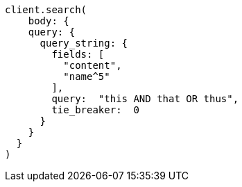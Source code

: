 [source, ruby]
----
client.search(
    body: {
    query: {
      query_string: {
        fields: [
          "content",
          "name^5"
        ],
        query:  "this AND that OR thus",
        tie_breaker:  0
      }
    }
  }
)
----
